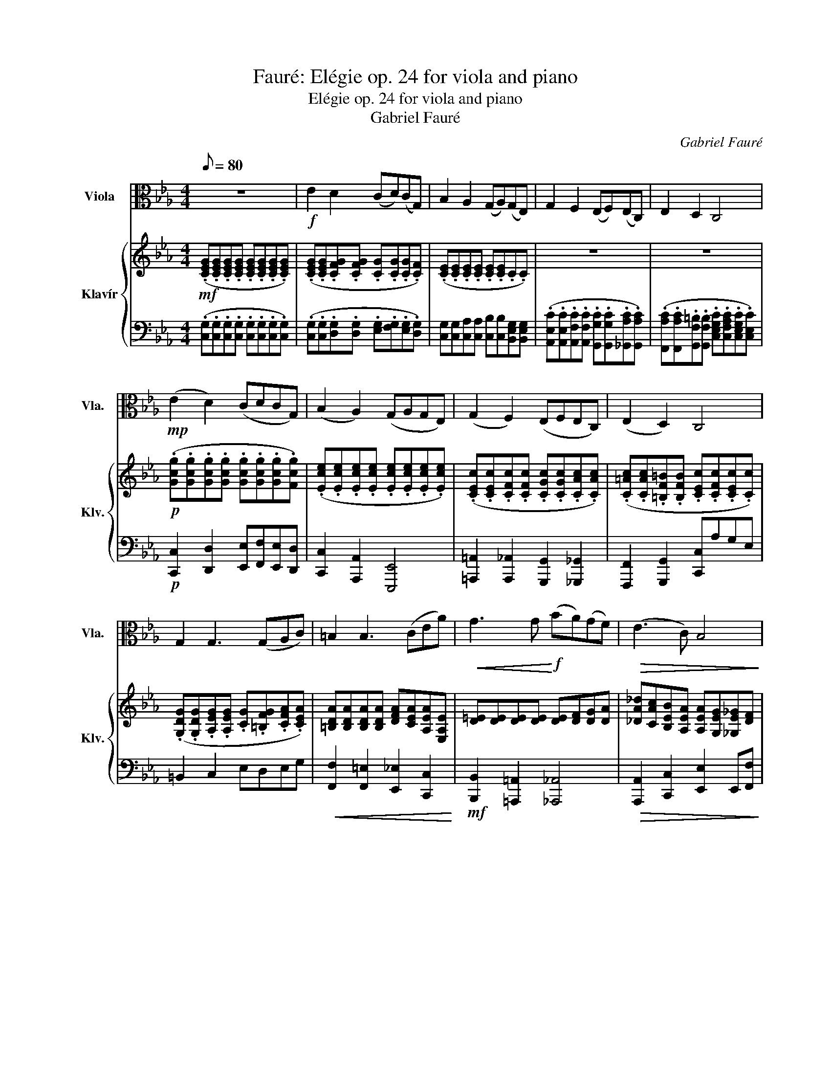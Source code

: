 X:1
T:Fauré: Elégie op. 24 for viola and piano
T:Elégie op. 24 for viola and piano
T:Gabriel Fauré
C:Gabriel Fauré
%%score 1 { 2 | ( 3 4 ) }
L:1/8
Q:1/8=80
M:4/4
K:Eb
V:1 alto nm="Viola" snm="Vla."
V:2 treble nm="Klavír" snm="Klv."
V:3 bass 
V:4 bass 
V:1
 z8 |!f! E2 D2 (CD)(CG,) | B,2 A,2 (G,A,)(G,E,) | G,2 F,2 (E,F,)(E,C,) | E,2 D,2 C,4 | %5
!mp! (E2 D2) (CDCG,) | (B,2 A,2) (G,A,G,E,) | (G,2 F,2) (E,F,E,C,) | (E,2 D,2) C,4 | %9
 G,2 G,3 (G,A,C) | =B,2 B,3 (CEA) |!<(! G3 G!<)!!f! (BA)(GF) |!>(! (E3 C) B,4!>)! | %13
!mp! B,2 B,3 (A,G,F,) | F2 F3 (EDC) |!ff! ^F2 GG, F2 GG, | ^F2!>(! G6!>)! |!mp! (E2 D2) (CDCG,) | %18
 (B,2 A,2) (G,A,G,E,) | (G,2 F,2) (E,F,E,C,) | (E,2 D,2) C,4 | (E,2 D,2) C,4 | z4!p! (A,B,A,E,) | %23
 (A,B,A,E,) (B,CB,=A,) | (G,=A,B,_A,) (G,E,) A,2 | (^CECE,) (=C^C=CE,) | (^CECE,) (=C^C=CE,) | %27
 (FGFB,) (GAGB,) | (=A_AGB,) (=A_AGF) | z/!mp! e^ce/(3(=c/^c/e/) (e/G)(AG/)(3(F/=c/f/) | %30
 (f/Bc/) (3(^c/=c/^c/)(3(d/c/d/) (e>B) (c=c) | %31
 z/ (=Ac/) (3(A/B/c/(3^c/e/f/) (f/df/) (3(d/e/f/(3g/a/=c/) | %32
 (c/=AB/) (3(d/e/)g/(3a/c'/c/!<(! (c/B=B/) (3(c/B/c/)(3(=e/f/g/)!<)! | %33
!f! (a/b/)(a/A/) (3(c/d/c/)(3(A/F/C/) (E/F/)(E/^F,/) (3(C/D/C/)(3(E,/D,/C,/) | %34
 G,2 z2 (6:4:6(g/4a/4g/4)(d/4e/4d/4)(6:4:6(G/4A/4G/4)(D/4E/4D/4) (6:4:6(G,/4A,/4G,/4)(D/4E/4D/4)(6:4:6(G/4A/4G/4)(d/4e/4d/4) | %35
 g z z2 (6:4:6(g/4a/4g/4)(^c/4e/4c/4)(6:4:6(G/4A/4G/4)(^C/4E/4C/4) (6:4:6(G,/4A,/4G,/4)(C/4E/4C/4)(6:4:6(G/4A/4G/4)(c/4e/4c/4) | %36
 g z (6:4:6(A,/4B,/4A,/4B,/4C/4D/4)(6:4:6(=E/4F/4G/4A/4B/4c/4) z2 (6:4:6(C/4=B,/4C/4D/4E/4D/4)(6:4:6(F/4E/4D/4C/4B,/4C/4) | %37
 (6:4:6(G,/4A,/4G,/4A,/4B,/4C/4(6:4:6D/4E/4F/4G/4A/4G/4) (6:4:6(F/4E/4D/4E/4D/4C/4(6:4:6B,/4A,/4G,/4A,/4B,/4C/4) (6:4:6(D/4E/4F/4G/4=A/4=B/4)(6:4:6(c/4d/4e/4f/4g/4a/4) (6:4:6(g/4f/4e/4)(d/4e/4f/4)(6:4:6^f/4g/4=a/4=b/4c'/4d'/4 | %38
 e'2 d'2 c'd'c'g | b2 a2 gage | g2 f2 efec | (e2 ^c2)!>(! =c4!>)! |!mf!!>(! (E2 ^C2) =C4!>)! | %43
!p! (E,2 ^C,2) =C,4- | C,4- C,4- | C,4 z/ c^c=c/(3(B/c/^c/) | %46
 (^c/e)(f/ (3(f/)g/a/)(3(e/=c/A/) G/AGF/(3G/A/B/ | %47
 =B/c(d/ (3(d/)e/c/(3G/E/F/) (G/AG)(F/(3G/A/_B/) | %48
 (=B/c(d/) (3d/e/c/(3G/A/_B/) (=B/c)(d/ (3(d/)e/c/(3G/A/_B/) | (=B/cG)(ED/) (=B,C) z2 | %50
 (=B,/CG,)(E,D,/) C,4- | C,4- C,4 | z4 z4 | z8 | z8 | z8 | z8 | z8 | z8 | z8 |] %60
V:2
!mf! (.[CEG].[CEG].[CEG].[CEG] .[CEG].[CEG].[CEG].[CEG]) | %1
 (.[CEG].[CEG].[CFG].[CFG] .[CG].[CG].[CG].[CF]) | (.[CE].[CE].[CE].[CE] .[CE].[CE].C.C) | z8 | %4
 z8 |!p! (.[Gcg].[Gcg].[Gcg].[Gcg] .[Gcg].[Gcg].[Gcg].[Fcg]) | %6
 (.[Ece].[Ece].[Ece].[Ece] .[Ece].[Ece].[Ece].[Ece]) | %7
 (.[CEc].[CEc].[CFc].[CFc] .[CGc].[CGc].[CAc].[CAc]) | %8
 (.[C=Ac].[CAc].[=B,F=B].[B,FB] .[CEc].[CFc].[CEc].[Cc]) | %9
 (.[G,DG].[G,DG].[A,EG].[A,EG] .[CG].[=B,FG].[CFA].[CEA]) | %10
 [=B,DA][B,DA][B,DA][B,DA] [DFA][CEA][A,EA][E,A,E] | [D=E][DE][DE][DE] [DE][DF][DG][DA] | %12
 [_DA_d][CAc][B,EB][A,EA] [A,EA][G,EG][_G,E_G][DF] | %13
!p! [C,_DE][C,DE][D,DF][^D,D^F] [E,DG][=D,D=F]!<(![C,DE][D,CF] | %14
 [G,FG][^G,^FG][=A,F=A][^A,F^A] [=B,F=B][Gc][_Ad][ce]!<)! | %15
!mf!!mf!!mf! ([C^Fc]2 [=B,G=B])[Gg] ([CFc]2 [B,GB])[Gg] |!>(! ([C^Fc]2 [B,G=B])(.G .G.G.G) z!>)! | %17
!p!!p!!p! (.[Gcg].[Gcg].[Gcg].[Gcg] .[Gcg].[Gcg].[Gcg].[Fcg]) | %18
 (.[Ece].[Ece].[Ece].[Ece] .[Ece].[Ece].[Ece].[Ece]) | %19
 (.[CEc].[CEc].[CFc].[CFc] .[CGc].[CGc].[CAc].[CAc]) | (.[C=Ac].[CAc].[=B,F=B].[B,FB]) [CEc]4 | %21
 ([C=Ac][CAc][=B,F=B][B,FB]) [CEc]4 | %22
 E,/4C/4E/4C/4E,/4_D/4E/4D/4 E,/4C/4E/4C/4E,/4C/4E/4C/4 E,/4C/4E/4C/4E,/4C/4E/4C/4 E,/4C/4E/4C/4E,/4C/4E/4C/4 | %23
 z/ (e_de/)(3(c/d/e/) e/GAG/(3(F/c/f/) | (f/Bc/) (3(_d/c/d/(3=d/_d/=d/) (e>B _dc) | %25
 z/ (=Ac/) (3(A/B/c/(3_d/e/f/) (f/=df/) (3(d/e/f/(3g/a/c/) | %26
 (c/=Ac/) (3(A/B/c/(3_d/e/f/) f/=df/ (3(d/e/g/(3a/c'/c/) | %27
 (c/=Ac/) (3(A/B/d/(3e/f/c/) (c/Ac/) (3(A/B/d/(3e/g/G/) | %28
 (G/=EF/) (3(=A/B/d/(3e/g/G/) (G/EF/) (3(G/_A/=A/(3B/c/_d/) | %29
 E,/4C/4E/4C/4E,/4_D/4E/4D/4 E,/4C/4E/4C/4E,/4C/4E/4C/4 E,/4D/4E/4D/4E,/4D/4E/4D/4 E,/4D/4E/4D/4F,/4C/4E/4C/4 | %30
 F,/4B,/4E/4B,/4F,/4C/4E/4C/4 F,/4B,/4_D/4B,/4_F,/4_C/4=D/4C/4 E,/4B,/4_D/4B,/4E,/4G,/4D/4G,/4 E,/4G,/4E/4G,/4E,/4A,/4E/4A,/4 | %31
 E,/4G,/4E/4G,/4E,/4G,/4E/4G,/4 E,/4G,/4E/4G,/4E,/4G,/4E/4G,/4 E,/4A,/4E/4A,/4E,/4A,/4E/4A,/4 E,/4A,/4E/4A,/4E,/4A,/4E/4A,/4 | %32
 A,/4F/4A/4F/4G,/4E/4G/4E/4 A,/4E/4G/4E/4A,/4E/4G/4E/4!<(! A,/4F/4A/4F/4A,/4F/4A/4F/4 A,/4F/4A/4F/4A,/4F/4A/4F/4!<)! | %33
!mf! A,/4C/4[FA]/4C/4A,/4C/4F/4A/4 [cfa] z =A,/4C/4[^F=A]/4C/4A,/4C/4F/4A/4 [c^fc'] z | %34
 (6:4:6G/4d/4g/4d/4G/4d/4(6:4:6A/4d/4a/4d/4A/4d/4 (6:4:6G/4d/4g/4d/4G/4d/4(6:4:6D/4G/4d/4G/4D/4G/4 [Gdg] z z2 | %35
 (6:4:6G/4_d/4g/4d/4G/4d/4(6:4:6A/4d/4a/4d/4A/4d/4 (6:4:6G/4d/4g/4d/4G/4d/4(6:4:6_D/4A/4d/4A/4D/4A/4 [Gdg] z z2 | %36
 (6:4:6G/4c/4g/4c/4G/4c/4(6:4:6=E/4c/4=e/4c/4E/4c/4 [Fcf] z (6:4:6F/4G/4f/4G/4F/4G/4(6:4:6D/4G/4d/4G/4D/4G/4 [E=Ae] z | %37
 [dgd'] z z2 [g=bd'g'] z z2 | %38
 (6:4:6G,/4C/4G/4G/4c/4g/4(6:4:6g/4c/4G/4G/4C/4G,/4 (6:4:6G,/4C/4G/4G/4c/4g/4(6:4:6g/4c/4G/4G/4C/4G,/4 (6:4:6G,/4C/4G/4G/4c/4g/4(6:4:6g/4c/4G/4G/4C/4G,/4 (6:4:6G,/4C/4G/4G/4c/4g/4(6:4:6g/4c/4G/4G/4C/4G,/4 | %39
 (6:4:6E,/4G,/4E/4E/4G/4e/4(6:4:6e/4G/4E/4E/4G,/4E,/4 (6:4:6E,/4G,/4E/4E/4G/4e/4(6:4:6e/4G/4E/4E/4G,/4E,/4 (6:4:6E,/4G,/4E/4E/4G/4e/4(6:4:6e/4G/4E/4E/4G,/4E,/4 (6:4:6E,/4G,/4E/4E/4G/4e/4(6:4:6e/4G/4E/4E/4G,/4E,/4 | %40
 (6:4:6C,/4E,/4C/4C/4E/4c/4(6:4:6c/4E/4C/4C/4E,/4C,/4 (6:4:6C,/4E,/4C/4C/4E/4c/4(6:4:6c/4E/4C/4C/4E,/4C,/4 (6:4:6C,/4E,/4C/4C/4E/4c/4(6:4:6c/4E/4C/4C/4E,/4C,/4 (6:4:6C,/4E,/4C/4C/4E/4c/4(6:4:6c/4E/4C/4C/4E,/4C,/4 | %41
[K:bass] (6:4:6z/4 [A,C]/4F,/4 z/4 [A,_D]/4F,/4 (6:4:6z/4 [A,C]/4F,/4 z/4 A,/4F,/4 (6:4:6z/4 [A,D]/4F,/4 z/4 [A,E]/4F,/4 (6:4:6z/4 [A,D]/4F,/4 z/4 A,/4F,/4[K:treble] (6:4:6z/4 [CE]/4A,/4 z/4 [CF]/4A,/4 (6:4:6z/4 [CE]/4A,/4 z/4 [CD]/4A,/4 (6:4:6z/4 [CE]/4A,/4 z/4 [CF]/4A,/4 (6:4:6z/4 [CE]/4A,/4 z/4 D/4A,/4 | %42
!>(! (6:4:6z/4 [A,C]/4F,/4 z/4 [A,_D]/4F,/4 (6:4:6z/4 [A,C]/4F,/4 z/4 A,/4F,/4 (6:4:6z/4 [A,D]/4F,/4 z/4 [A,E]/4F,/4 (6:4:6z/4 [A,D]/4F,/4 z/4 A,/4F,/4[K:treble] (6:4:6z/4 [CE]/4A,/4 z/4 [CF]/4A,/4 (6:4:6z/4 [CE]/4A,/4 z/4 [CD]/4A,/4 (6:4:6z/4 [CE]/4A,/4 z/4 [CF]/4A,/4 (6:4:6z/4 [CE]/4A,/4 z/4 D/4A,/4!>)! | %43
[K:bass] (3z/4!p! C/4G,/4 (3z/4 _D/4G,/4 (3z/4 C/4G,/4 (3z/4 G,/4E,/4 (3z/4 B,/4F,/4 (3z/4 C/4F,/4 (3z/4 B,/4F,/4 (3z/4 F,/4_D,/4[K:treble] z/ (c'_d'c'/(3b/c'/d'/) | %44
 (_d'/e'f'/) (3(f'/g'/a'/(3e'/c'/a/) b/([cc']_dc/(3B/c/d/) | %45
 (_d/e(f/) (3(f/)g/a/(3e/c/A/) B/4=E/4G/4E/4 z/4 E/4G/4E/4 z/4 E/4G/4E/4 z/4 E/4G/4E/4 | %46
 z/4 E/4A/4E/4 z/4 E/4A/4E/4 z/4 E/4A/4E/4 z/4 C/4E/4C/4 z/4 =B,/4D/4B,/4 z/4 B,/4D/4B,/4 z/4 B,/4D/4B,/4 z/4 B,/4D/4B,/4 | %47
 z/4 C/4E/4C/4 z/4 C/4E/4C/4 z/4 C/4E/4C/4 z/4 C/4E/4C/4 z/4 =B,/4D/4B,/4 z/4 B,/4D/4B,/4 z/4 B,/4D/4B,/4 z/4 B,/4D/4B,/4 | %48
 z/4 C/4E/4C/4 z/4 C/4E/4C/4 z/4 C/4E/4C/4 z/4 C/4E/4C/4 z/4!pp! C/4E/4C/4 z/4 C/4E/4C/4 z/4 C/4E/4C/4 z/4 C/4E/4C/4 | %49
 z/4 C/4E/4C/4G,/4C/4E/4G/4 c/4e/4g/4e/4c/4e/4g/4c'/4 (d'/e'c'gf/) | (de) z2 z2 [CE]2- | %51
 [CE]2 [CE]2 [CE]4 | z4 z4 | z8 | z8 | z8 | z8 | z8 | z8 | z8 |] %60
V:3
 (.[C,G,].[C,G,].[C,G,].[C,G,] .[C,G,].[C,G,].[C,G,].[C,G,]) | %1
 (.[C,G,].[C,G,].[D,G,].[D,G,] .[E,G,].[F,G,].[E,G,].[D,G,]) | %2
 [C,G,][C,G,][C,A,][C,A,] [C,B,][C,B,][B,,E,G,][B,,E,G,] | %3
 (.[A,,E,C].[A,,E,C].[A,,F,C].[A,,F,C] .[G,,G,C].[G,,G,C].[_G,,A,C].[G,,A,C]) | %4
 (.[F,,A,C].[F,,A,C].[G,,F,=B,].[G,,F,B,] .[C,E,G,C].[C,F,A,C].[C,E,G,C].[C,E,C]) | %5
!p! [C,,C,]2 [D,,D,]2 [E,,E,][F,,F,][E,,E,][D,,D,] | [C,,C,]2 [A,,,A,,]2 [E,,,E,,]4 | %7
 [=A,,,=A,,]2 [A,,,_A,,]2 [G,,,G,,]2 [_G,,,_G,,]2 | [F,,,F,,]2 [G,,,G,,]2 [C,,C,]A,G,E, | %9
 =B,,2 C,2 E,D,E,G, |!<(! [F,,F,]2 [F,,=E,]2 [E,,_E,]2 [C,,C,]2!<)! | %11
!mf! [B,,,B,,]2 [=A,,,=A,,]2 [_A,,,_A,,]4 |!>(! [A,,,A,,]2 [C,,C,]2 [E,,E,]2 E,,[F,,F,]!>)! | %13
!p! _G,,2 F,,2 =E,,F,,!<(!=G,,A,, | %14
 [=B,,,=B,,]2 [C,,C,][^C,,^C,] [D,,D,][E,,E,][F,,F,][G,,G,]!<)! | %15
!mf!!mf! ([E,A,]2 [D,G,])G, (A,2 [E,G,])[D,G,] |!>(! ([E,A,]2 [D,G,])(.G, .G,.G,.G,) z!>)! | %17
!p!!p! [C,,C,]2 [D,,D,]2 [E,,E,][F,,F,][E,,E,][D,,D,] | [C,,C,]2 [A,,,A,,]2 [E,,,E,,]4 | %19
 [=A,,,=A,,]2 [A,,,_A,,]2 [G,,,G,,]2 [_G,,,_G,,]2 | %20
 [F,,,F,,]2 [G,,,G,,]2 [A,,,A,,][B,,,B,,][A,,,A,,][E,,,E,,] | %21
 [F,,,F,,]2 [G,,,G,,]2 [A,,,A,,][B,,,B,,][A,,,A,,][E,,,E,,] | A,,B,,A,,E,, z4 | %23
 E,/4C/4E/4C/4E,/4_D/4E/4D/4 E,/4C/4E/4C/4E,/4C/4E/4C/4 C,/4D/4E/4D/4C,/4D/4E/4D/4 C,/4D/4E/4D/4F,/4C/4E/4C/4 | %24
 F,/4B,/4E/4B,/4F,/4C/4E/4C/4 F,/4B,/4_D/4B,/4_F,/4_C/4=D/4C/4 E,/4B,/4_D/4B,/4E,/4G,/4D/4G,/4 E,/4G,/4E/4G,/4E,/4A,/4E/4A,/4 | %25
 E,/4G,/4E/4G,/4E,/4G,/4E/4G,/4 E,/4G,/4E/4G,/4E,/4G,/4E/4G,/4 E,/4A,/4E/4A,/4E,/4A,/4E/4A,/4 E,/4A,/4E/4A,/4E,/4A,/4E/4A,/4 | %26
 E,/4G,/4E/4G,/4E,/4G,/4E/4G,/4 E,/4G,/4E/4G,/4E,/4G,/4E/4G,/4 E,/4A,/4E/4A,/4E,/4A,/4E/4A,/4 E,/4A,/4E/4A,/4E,/4A,/4E/4A,/4 | %27
 A,/4B,/4D/4B,/4A,/4B,/4D/4B,/4 A,/4B,/4D/4B,/4A,/4B,/4D/4B,/4 z/4 E/4G/4E/4B,/4E/4A/4E/4 B,/4E/4G/4E/4G,/4B,/4E/4B,/4 | %28
 C/4E/4C/4=A,/4B,/4D/4B,/4_A,/4 E/4G/4E/4B,/4G,/4B,/4E/4B,/4 C/4E/4C/4=A,/4B,/4D/4B,/4_A,/4 B,/4E/4B,/4G,/4_D/4E/4D/4G,/4 | %29
 A,,B,,A,,E,, B,,C,B,,=A,, | G,,=A,,B,,_A,, G,,E,, A,,2 | _D,E,D,E,, C,D,C,E,, | %32
 D,_D,C,E,,!<(! =D,_D,C,A,,!<)! |!mf! F,,2 z2 D,,2 z2 | %34
 (6:4:6G,/4D,/4G,,/4D,/4G,/4D,/4(6:4:6A,/4D,/4A,,/4D,/4A,/4D,/4 (6:4:6G,/4D,/4G,,/4D,/4G,/4D,/4(6:4:6D,/4G,,/4D,,/4G,,/4D,/4G,,/4 [G,,D,G,] z z2 | %35
 (6:4:6=E,/4B,,/4=E,,/4B,,/4E,/4B,,/4(6:4:6F,/4B,,/4F,,/4B,,/4F,/4B,,/4 (6:4:6E,/4B,,/4E,,/4B,,/4E,/4B,,/4(6:4:6B,/4F,/4B,,/4F,/4B,/4F,/4 [E,,B,,E,] z z2 | %36
 (6:4:6=A,,,/4C,,/4=A,,/4C,,/4A,,,/4C,,/4(6:4:6A,,/4C,/4=A,/4C,/4A,,/4C,/4 [_A,,C,_A,] z (6:4:6G,,,/4C,,/4G,,/4C,,/4G,,,/4C,,/4(6:4:6G,,/4C,/4G,/4C,/4G,,/4C,/4 [^F,,C,^F,] z | %37
 [D,G,C] z z2 [D,F,G,=B,] z z2 | z/ (A,/G,/F,/) z/ (A,/G,/F,/) z/ (A,/G,/F,/) z/ (A,/G,/F,/) | %39
 z/ (F,/E,/D,/) z/ (F,/E,/D,/) z/ (F,/E,/D,/) z/ (F,/E,/D,/) | %40
 z/ (D,/C,/B,,/) z/ (D,/C,/B,,/) z/ (D,/C,/B,,/) z/ (D,/C,/B,,/) | %41
 (C,/_D,/C,/A,,/) (D,/E,/D,/A,,/) (E,/F,/E,/D,/) (E,/F,/E,/D,/) | %42
!>(! (C,/_D,/C,/A,,/) (D,/E,/D,/A,,/) (E,/F,/E,/D,/ E,/F,/E,/D,/)!>)! | %43
!p!!p! C,/_D,/C,/G,,/ B,,/C,/B,,/F,,/ C,,/4=E/4G/4E/4C/4E/4G/4E/4 B,/4E/4G/4E/4_D/4E/4G/4E/4 | %44
 z/4 E/4A/4E/4_D/4E/4A/4E/4 C/4E/4A/4E/4B,/4E/4G/4E/4[K:bass] C,/4[K:treble]=E/4G/4E/4C/4E/4G/4E/4 B,/4E/4G/4E/4D/4E/4G/4E/4 | %45
 z/4 E/4A/4E/4_D/4E/4A/4E/4 C/4E/4A/4E/4B,/4E/4A/4E/4[K:bass] C,,(CB,D) | C,(_DCA,) C,,(F,A,G,) | %47
 C,,(A,^F,G,) C,,(=F,A,G,) | C,,(A,^F,G,)!pp! C,,(A,F,G,) | C,, z z2[K:treble] (d/ecGF/) | %50
 (DE) z2[K:bass] z2 [C,,G,,C,E,G,]2- | [C,,G,,C,E,G,]2 [C,,G,,C,E,G,]2 [C,,G,,C,E,G,]4 | z4 z4 | %53
 z8 | z8 | z8 | z8 | z8 | z8 | z8 |] %60
V:4
 x8 | x8 | x8 | x8 | x8 | x8 | x8 | x8 | x8 | x8 | x8 | x8 | x8 | x8 | x8 | x8 | x8 | x8 | x8 | %19
 x8 | x8 | x8 | x8 | x8 | x8 | x8 | x8 | x8 | x8 | x8 | x8 | x8 | x8 | x8 | x8 | x8 | x8 | x8 | %38
 C,,2 D,,2 E,,>F,, E,,D,, | C,,4 C,,2 B,,2 | A,,4 G,,2 _G,,2 | F,,2 _D,,2 A,,4 | F,,2 _D,,2 A,,4 | %43
 E,,2 _D,,2 C,,CB,_D | z _DCB,[K:bass] x/4[K:treble] x15/4 | x4[K:bass] x4 | x8 | x8 | x8 | %49
 x4[K:treble] G2 z2 | G,2 z2[K:bass] x4 | x8 | x4 z4 | x8 | x8 | x8 | x8 | x8 | x8 | x8 |] %60

